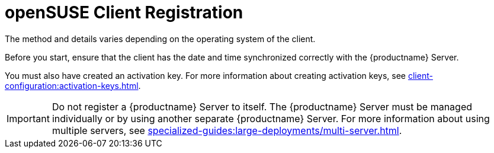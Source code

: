 [[opensuse-registration-overview]]
= openSUSE Client Registration

ifeval::[{uyuni-content} == true]
You can register {opensuse} and {leapmicro} clients to your {productname} Server.
endif::[]
ifeval::[{suma-content} == true]
You can register {opensuse} clients to your {productname} Server.
endif::[]
The method and details varies depending on the operating system of the client.

Before you start, ensure that the client has the date and time synchronized correctly with the {productname} Server.

You must also have created an activation key.
For more information about creating activation keys, see xref:client-configuration:activation-keys.adoc[].


[IMPORTANT]
====
Do not register a {productname} Server to itself.
The {productname} Server must be managed individually or by using another separate {productname} Server.
For more information about using multiple servers, see xref:specialized-guides:large-deployments/multi-server.adoc[].
====
